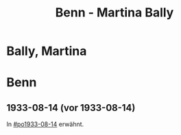 #+STARTUP: content
#+STARTUP: showall
 #+STARTUP: showeverything
#+TITLE: Benn - Martina Bally

* Bally, Martina
:PROPERTIES:
:EMPF:     1
:END:
* Benn
:PROPERTIES:
:END:
** 1933-08-14 (vor 1933-08-14)
   :PROPERTIES:
   :TRAD:     
   :END:
In [[#po1933-08-14]] erwähnt.

